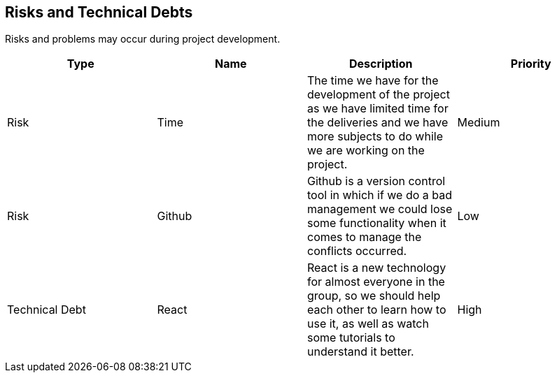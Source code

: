 ifndef::imagesdir[:imagesdir: ../images]

[[section-technical-risks]]
== Risks and Technical Debts
Risks and problems may occur during project development.
[options="header",cols="1,1,1,1"]
|===
| Type | Name | Description | Priority
| Risk | Time | The time we have for the development of the project as we have limited time for the deliveries and we have more subjects to do while we are working on the project. | Medium
| Risk | Github | Github is a version control tool in which if we do a bad management we could lose some functionality when it comes to manage the conflicts occurred. | Low
| Technical Debt | React | React is a new technology for almost everyone in the group, so we should help each other to learn how to use it, as well as watch some tutorials to understand it better. | High
|===
